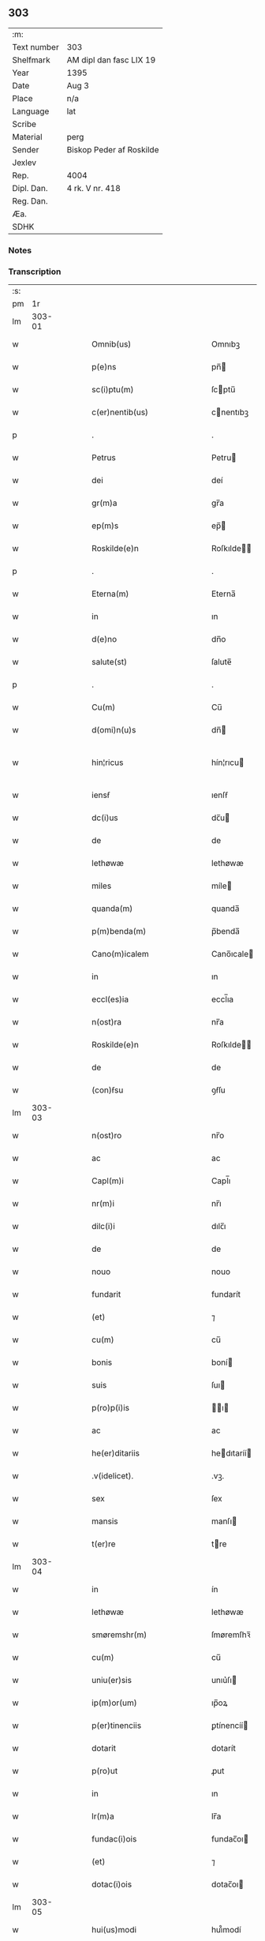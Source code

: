 ** 303
| :m:         |                          |
| Text number | 303                      |
| Shelfmark   | AM dipl dan fasc LIX 19  |
| Year        | 1395                     |
| Date        | Aug 3                    |
| Place       | n/a                      |
| Language    | lat                      |
| Scribe      |                          |
| Material    | perg                     |
| Sender      | Biskop Peder af Roskilde |
| Jexlev      |                          |
| Rep.        | 4004                     |
| Dipl. Dan.  | 4 rk. V nr. 418          |
| Reg. Dan.   |                          |
| Æa.         |                          |
| SDHK        |                          |

*** Notes


*** Transcription
| :s: |        |   |   |   |   |                              |                      |   |   |   |                                 |     |   |   |   |               |
| pm  |     1r |   |   |   |   |                              |                      |   |   |   |                                 |     |   |   |   |               |
| lm  | 303-01 |   |   |   |   |                              |                      |   |   |   |                                 |     |   |   |   |               |
| w   |        |   |   |   |   | Omnib(us)                    | Omnıbꝫ               |   |   |   |                                 | lat |   |   |   |        303-01 |
| w   |        |   |   |   |   | p(e)ns                       | pn̅                  |   |   |   |                                 | lat |   |   |   |        303-01 |
| w   |        |   |   |   |   | sc(i)ptu(m)                  | ſcptu̅               |   |   |   |                                 | lat |   |   |   |        303-01 |
| w   |        |   |   |   |   | c(er)nentib(us)              | cnentıbꝫ            |   |   |   |                                 | lat |   |   |   |        303-01 |
| p   |        |   |   |   |   | .                            | .                    |   |   |   |                                 | lat |   |   |   |        303-01 |
| w   |        |   |   |   |   | Petrus                       | Petru               |   |   |   |                                 | lat |   |   |   |        303-01 |
| w   |        |   |   |   |   | dei                          | deí                  |   |   |   |                                 | lat |   |   |   |        303-01 |
| w   |        |   |   |   |   | gr(m)a                       | gr̅a                  |   |   |   |                                 | lat |   |   |   |        303-01 |
| w   |        |   |   |   |   | ep(m)s                       | ep̅                  |   |   |   |                                 | lat |   |   |   |        303-01 |
| w   |        |   |   |   |   | Roskilde(e)n                 | Roſkılde̅            |   |   |   |                                 | lat |   |   |   |        303-01 |
| p   |        |   |   |   |   | .                            | .                    |   |   |   |                                 | lat |   |   |   |        303-01 |
| w   |        |   |   |   |   | Eterna(m)                    | Eterna̅               |   |   |   |                                 | lat |   |   |   |        303-01 |
| w   |        |   |   |   |   | in                           | ın                   |   |   |   |                                 | lat |   |   |   |        303-01 |
| w   |        |   |   |   |   | d(e)no                       | dn̅o                  |   |   |   |                                 | lat |   |   |   |        303-01 |
| w   |        |   |   |   |   | salute(st)                   | ſalute̅               |   |   |   |                                 | lat |   |   |   |        303-01 |
| p   |        |   |   |   |   | .                            | .                    |   |   |   |                                 | lat |   |   |   |        303-01 |
| w   |        |   |   |   |   | Cu(m)                        | Cu̅                   |   |   |   |                                 | lat |   |   |   |        303-01 |
| w   |        |   |   |   |   | d(omi)n(u)s                  | dn̅                  |   |   |   |                                 | lat |   |   |   |        303-01 |
| w   |        |   |   |   |   | hin¦ricus                    | hín¦rıcu            |   |   |   |                                 | lat |   |   |   | 303-01—303-02 |
| w   |        |   |   |   |   | iensẜ                        | ıenſẜ                |   |   |   |                                 | lat |   |   |   |        303-02 |
| w   |        |   |   |   |   | dc(i)us                      | dc̅u                 |   |   |   |                                 | lat |   |   |   |        303-02 |
| w   |        |   |   |   |   | de                           | de                   |   |   |   |                                 | lat |   |   |   |        303-02 |
| w   |        |   |   |   |   | lethøwæ                      | lethøwæ              |   |   |   |                                 | lat |   |   |   |        303-02 |
| w   |        |   |   |   |   | miles                        | míle                |   |   |   |                                 | lat |   |   |   |        303-02 |
| w   |        |   |   |   |   | quanda(m)                    | quanda̅               |   |   |   |                                 | lat |   |   |   |        303-02 |
| w   |        |   |   |   |   | p(m)benda(m)                 | p̅benda̅               |   |   |   |                                 | lat |   |   |   |        303-02 |
| w   |        |   |   |   |   | Cano(m)icalem                | Cano̅ıcale           |   |   |   |                                 | lat |   |   |   |        303-02 |
| w   |        |   |   |   |   | in                           | ın                   |   |   |   |                                 | lat |   |   |   |        303-02 |
| w   |        |   |   |   |   | eccl(es)ia                   | eccl̅ıa               |   |   |   |                                 | lat |   |   |   |        303-02 |
| w   |        |   |   |   |   | n(ost)ra                     | nr̅a                  |   |   |   |                                 | lat |   |   |   |        303-02 |
| w   |        |   |   |   |   | Roskilde(e)n                 | Roſkılde̅            |   |   |   |                                 | lat |   |   |   |        303-02 |
| w   |        |   |   |   |   | de                           | de                   |   |   |   |                                 | lat |   |   |   |        303-02 |
| w   |        |   |   |   |   | (con)ẜsu                     | ꝯẜſu                 |   |   |   |                                 | lat |   |   |   |        303-02 |
| lm  | 303-03 |   |   |   |   |                              |                      |   |   |   |                                 |     |   |   |   |               |
| w   |        |   |   |   |   | n(ost)ro                     | nr̅o                  |   |   |   |                                 | lat |   |   |   |        303-03 |
| w   |        |   |   |   |   | ac                           | ac                   |   |   |   |                                 | lat |   |   |   |        303-03 |
| w   |        |   |   |   |   | Capl(m)i                     | Capl̅ı                |   |   |   |                                 | lat |   |   |   |        303-03 |
| w   |        |   |   |   |   | nr(m)i                       | nr̅ı                  |   |   |   |                                 | lat |   |   |   |        303-03 |
| w   |        |   |   |   |   | dilc(i)i                     | dılc̅ı                |   |   |   |                                 | lat |   |   |   |        303-03 |
| w   |        |   |   |   |   | de                           | de                   |   |   |   |                                 | lat |   |   |   |        303-03 |
| w   |        |   |   |   |   | nouo                         | nouo                 |   |   |   |                                 | lat |   |   |   |        303-03 |
| w   |        |   |   |   |   | fundarit                     | fundarít             |   |   |   |                                 | lat |   |   |   |        303-03 |
| w   |        |   |   |   |   | (et)                         | ⁊                    |   |   |   |                                 | lat |   |   |   |        303-03 |
| w   |        |   |   |   |   | cu(m)                        | cu̅                   |   |   |   |                                 | lat |   |   |   |        303-03 |
| w   |        |   |   |   |   | bonis                        | boní                |   |   |   |                                 | lat |   |   |   |        303-03 |
| w   |        |   |   |   |   | suis                         | ſuı                 |   |   |   |                                 | lat |   |   |   |        303-03 |
| w   |        |   |   |   |   | p(ro)p(i)is                  | ı                 |   |   |   |                                 | lat |   |   |   |        303-03 |
| w   |        |   |   |   |   | ac                           | ac                   |   |   |   |                                 | lat |   |   |   |        303-03 |
| w   |        |   |   |   |   | he(er)ditariis               | hedıtaríí          |   |   |   |                                 | lat |   |   |   |        303-03 |
| w   |        |   |   |   |   | .v(idelicet).                | .vꝫ.                 |   |   |   |                                 | lat |   |   |   |        303-03 |
| w   |        |   |   |   |   | sex                          | ſex                  |   |   |   |                                 | lat |   |   |   |        303-03 |
| w   |        |   |   |   |   | mansis                       | manſı               |   |   |   |                                 | lat |   |   |   |        303-03 |
| w   |        |   |   |   |   | t(er)re                      | tre                 |   |   |   |                                 | lat |   |   |   |        303-03 |
| lm  | 303-04 |   |   |   |   |                              |                      |   |   |   |                                 |     |   |   |   |               |
| w   |        |   |   |   |   | in                           | ín                   |   |   |   |                                 | lat |   |   |   |        303-04 |
| w   |        |   |   |   |   | lethøwæ                      | lethøwæ              |   |   |   |                                 | lat |   |   |   |        303-04 |
| w   |        |   |   |   |   | smøremshr(m)                 | ſmøremſhꝛ̅            |   |   |   |                                 | lat |   |   |   |        303-04 |
| w   |        |   |   |   |   | cu(m)                        | cu̅                   |   |   |   |                                 | lat |   |   |   |        303-04 |
| w   |        |   |   |   |   | uniu(er)sis                  | unıu͛ſı              |   |   |   |                                 | lat |   |   |   |        303-04 |
| w   |        |   |   |   |   | ip(m)or(um)                  | ıp̅oꝝ                 |   |   |   |                                 | lat |   |   |   |        303-04 |
| w   |        |   |   |   |   | p(er)tinenciis               | ꝑtínencíí           |   |   |   |                                 | lat |   |   |   |        303-04 |
| w   |        |   |   |   |   | dotarit                      | dotarít              |   |   |   |                                 | lat |   |   |   |        303-04 |
| w   |        |   |   |   |   | p(ro)ut                      | ꝓut                  |   |   |   |                                 | lat |   |   |   |        303-04 |
| w   |        |   |   |   |   | in                           | ın                   |   |   |   |                                 | lat |   |   |   |        303-04 |
| w   |        |   |   |   |   | lr(m)a                       | lr̅a                  |   |   |   |                                 | lat |   |   |   |        303-04 |
| w   |        |   |   |   |   | fundac(i)ois                 | fundac̅oı            |   |   |   |                                 | lat |   |   |   |        303-04 |
| w   |        |   |   |   |   | (et)                         | ⁊                    |   |   |   |                                 | lat |   |   |   |        303-04 |
| w   |        |   |   |   |   | dotac(i)ois                  | dotac̅oı             |   |   |   |                                 | lat |   |   |   |        303-04 |
| lm  | 303-05 |   |   |   |   |                              |                      |   |   |   |                                 |     |   |   |   |               |
| w   |        |   |   |   |   | hui(us)modi                  | huı᷒modí              |   |   |   |                                 | lat |   |   |   |        303-05 |
| w   |        |   |   |   |   | clare                        | clare                |   |   |   |                                 | lat |   |   |   |        303-05 |
| w   |        |   |   |   |   | patet                        | patet                |   |   |   |                                 | lat |   |   |   |        303-05 |
| p   |        |   |   |   |   | .                            | .                    |   |   |   |                                 | lat |   |   |   |        303-05 |
| w   |        |   |   |   |   | Nos                          | No                  |   |   |   |                                 | lat |   |   |   |        303-05 |
| w   |        |   |   |   |   | fundac(i)oem                 | fundac̅oe            |   |   |   |                                 | lat |   |   |   |        303-05 |
| w   |        |   |   |   |   | (et)                         | ⁊                    |   |   |   |                                 | lat |   |   |   |        303-05 |
| w   |        |   |   |   |   | dotac(i)oem                  | dotac̅oe             |   |   |   |                                 | lat |   |   |   |        303-05 |
| w   |        |   |   |   |   | p(m)dc(i)as                  | p̅dc̅a                |   |   |   |                                 | lat |   |   |   |        303-05 |
| w   |        |   |   |   |   | (et)                         | ⁊                    |   |   |   |                                 | lat |   |   |   |        303-05 |
| w   |        |   |   |   |   | bonor(um)                    | bonoꝝ                |   |   |   |                                 | lat |   |   |   |        303-05 |
| w   |        |   |   |   |   | eor(um)de(st)                | eoꝝde̅                |   |   |   |                                 | lat |   |   |   |        303-05 |
| w   |        |   |   |   |   | assignac(i)oem               | aıgnac̅oe           |   |   |   |                                 | lat |   |   |   |        303-05 |
| w   |        |   |   |   |   | (et)                         | ⁊                    |   |   |   |                                 | lat |   |   |   |        303-05 |
| w   |        |   |   |   |   | scotac(i)o¦nem               | ſcotac̅o¦ne          |   |   |   |                                 | lat |   |   |   | 303-05—303-06 |
| w   |        |   |   |   |   | ad                           | ad                   |   |   |   |                                 | lat |   |   |   |        303-06 |
| w   |        |   |   |   |   | dc(i)am                      | dc̅a                 |   |   |   |                                 | lat |   |   |   |        303-06 |
| w   |        |   |   |   |   | p(m)benda(m)                 | p̅benda̅               |   |   |   |                                 | lat |   |   |   |        303-06 |
| w   |        |   |   |   |   | cano(m)icalem                | cano̅ıcale           |   |   |   |                                 | lat |   |   |   |        303-06 |
| w   |        |   |   |   |   | p(ro)ut                      | ꝓut                  |   |   |   |                                 | lat |   |   |   |        303-06 |
| w   |        |   |   |   |   | sona(m)t                     | ſona̅t                |   |   |   |                                 | lat |   |   |   |        303-06 |
| w   |        |   |   |   |   | lr(m)alit(er)                | lr̅alıt              |   |   |   |                                 | lat |   |   |   |        303-06 |
| p   |        |   |   |   |   | .                            | .                    |   |   |   |                                 | lat |   |   |   |        303-06 |
| w   |        |   |   |   |   | Auct(ra)e                    | Auctᷓe                |   |   |   |                                 | lat |   |   |   |        303-06 |
| w   |        |   |   |   |   | ordinaria                    | oꝛdınaría            |   |   |   |                                 | lat |   |   |   |        303-06 |
| w   |        |   |   |   |   | ap(ro)pbam(us)               | abam᷒                |   |   |   |                                 | lat |   |   |   |        303-06 |
| p   |        |   |   |   |   | .                            | .                    |   |   |   |                                 | lat |   |   |   |        303-06 |
| w   |        |   |   |   |   | ratificam(us)                | ratífıcam᷒            |   |   |   |                                 | lat |   |   |   |        303-06 |
| w   |        |   |   |   |   | et                           | et                   |   |   |   |                                 | lat |   |   |   |        303-06 |
| w   |        |   |   |   |   | de                           | de                   |   |   |   |                                 | lat |   |   |   |        303-06 |
| lm  | 303-07 |   |   |   |   |                              |                      |   |   |   |                                 |     |   |   |   |               |
| w   |        |   |   |   |   | (con)sensu                   | ꝯſenſu               |   |   |   |                                 | lat |   |   |   |        303-07 |
| w   |        |   |   |   |   | d(i)c(t)i                    | dc̅ı                  |   |   |   |                                 | lat |   |   |   |        303-07 |
| w   |        |   |   |   |   | Capl(m)i                     | Capl̅ı                |   |   |   |                                 | lat |   |   |   |        303-07 |
| w   |        |   |   |   |   | nr(m)i                       | nr̅ı                  |   |   |   |                                 | lat |   |   |   |        303-07 |
| w   |        |   |   |   |   | tenore                       | tenoꝛe               |   |   |   |                                 | lat |   |   |   |        303-07 |
| w   |        |   |   |   |   | p(e)n                       | pn̅                  |   |   |   |                                 | lat |   |   |   |        303-07 |
| w   |        |   |   |   |   | Confirmam(us)                | Confırmam᷒            |   |   |   |                                 | lat |   |   |   |        303-07 |
| p   |        |   |   |   |   | .                            | .                    |   |   |   |                                 | lat |   |   |   |        303-07 |
| w   |        |   |   |   |   | Jn                           | Jn                   |   |   |   |                                 | lat |   |   |   |        303-07 |
| w   |        |   |   |   |   | Cui(us)                      | Cuı᷒                  |   |   |   |                                 | lat |   |   |   |        303-07 |
| w   |        |   |   |   |   | (con)firmac(i)ois            | ꝯfırmac̅oı           |   |   |   |                                 | lat |   |   |   |        303-07 |
| w   |        |   |   |   |   | testi(n)om                   | teﬅı̅o               |   |   |   |                                 | lat |   |   |   |        303-07 |
| p   |        |   |   |   |   | .                            | .                    |   |   |   |                                 | lat |   |   |   |        303-07 |
| w   |        |   |   |   |   | Sigillu(m)                   | Sıgıllu̅              |   |   |   |                                 | lat |   |   |   |        303-07 |
| w   |        |   |   |   |   | n(ost)r(u)m                  | nr̅                  |   |   |   |                                 | lat |   |   |   |        303-07 |
| w   |        |   |   |   |   | vna                          | vna                  |   |   |   |                                 | lat |   |   |   |        303-07 |
| lm  | 303-08 |   |   |   |   |                              |                      |   |   |   |                                 |     |   |   |   |               |
| w   |        |   |   |   |   | cu(m)                        | cu̅                   |   |   |   |                                 | lat |   |   |   |        303-08 |
| w   |        |   |   |   |   | Sigillo                      | Sıgıllo              |   |   |   |                                 | lat |   |   |   |        303-08 |
| w   |        |   |   |   |   | p(m)fati                     | p̅fatí                |   |   |   |                                 | lat |   |   |   |        303-08 |
| w   |        |   |   |   |   | Capl(m)i                     | Capl̅ı                |   |   |   |                                 | lat |   |   |   |        303-08 |
| w   |        |   |   |   |   | nr(m)i                       | nr̅ı                  |   |   |   |                                 | lat |   |   |   |        303-08 |
| w   |        |   |   |   |   | p(e)ntib(us)                 | pn̅tıbꝫ               |   |   |   |                                 | lat |   |   |   |        303-08 |
| w   |        |   |   |   |   | est                          | eﬅ                   |   |   |   |                                 | lat |   |   |   |        303-08 |
| w   |        |   |   |   |   | appensum                     | aenſu              |   |   |   |                                 | lat |   |   |   |        303-08 |
| w   |        |   |   |   |   | Datu(m)                      | Datu̅                 |   |   |   |                                 | lat |   |   |   |        303-08 |
| w   |        |   |   |   |   | Anno                         | Anno                 |   |   |   |                                 | lat |   |   |   |        303-08 |
| w   |        |   |   |   |   | do(i).m(o).cc(o)c.nonagesimo | do.ͦ.ccͦc.nonageſımo |   |   |   |                                 | lat |   |   |   |        303-08 |
| p   |        |   |   |   |   | .                            | .                    |   |   |   |                                 | lat |   |   |   |        303-08 |
| w   |        |   |   |   |   | qui(n)to                     | quı̅to                |   |   |   |                                 | lat |   |   |   |        303-08 |
| p   |        |   |   |   |   | .                            | .                    |   |   |   |                                 | lat |   |   |   |        303-08 |
| w   |        |   |   |   |   | feria                        | ferıa                |   |   |   |                                 | lat |   |   |   |        303-08 |
| w   |        |   |   |   |   | t(er)cia                     | tcıa                |   |   |   |                                 | lat |   |   |   |        303-08 |
| lm  | 303-09 |   |   |   |   |                              |                      |   |   |   |                                 |     |   |   |   |               |
| w   |        |   |   |   |   | p(ro)xima                    | ꝓxíma                |   |   |   |                                 | lat |   |   |   |        303-09 |
| w   |        |   |   |   |   | post                         | poﬅ                  |   |   |   |                                 | lat |   |   |   |        303-09 |
| w   |        |   |   |   |   | die(st)                      | dıe̅                  |   |   |   |                                 | lat |   |   |   |        303-09 |
| w   |        |   |   |   |   | bt(i)i                       | bt̅ı                  |   |   |   |                                 | lat |   |   |   |        303-09 |
| w   |        |   |   |   |   | olaui                        | olauí                |   |   |   |                                 | lat |   |   |   |        303-09 |
| w   |        |   |   |   |   | Reg(is)                      | Regꝭ                 |   |   |   |                                 | lat |   |   |   |        303-09 |
| w   |        |   |   |   |   | (et)                         | ⁊                    |   |   |   |                                 | lat |   |   |   |        303-09 |
| w   |        |   |   |   |   | mr(m)is                      | mr̅ı                 |   |   |   |                                 | lat |   |   |   |        303-09 |
| lm  | 303-10 |   |   |   |   |                              |                      |   |   |   |                                 |     |   |   |   |               |
| w   |        |   |   |   |   |                              |                      |   |   |   | edition   DD 4/5 no. 418 (1395) | lat |   |   |   |        303-10 |
| :e: |        |   |   |   |   |                              |                      |   |   |   |                                 |     |   |   |   |               |
